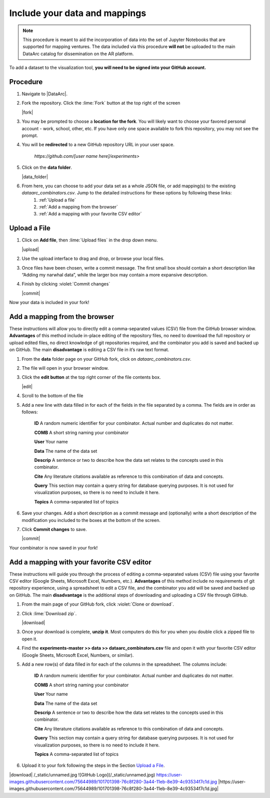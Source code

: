 Include your data and mappings
==============================

.. note::
   This procedure is meant to aid the incorporation of data into the set of Jupyter Notebooks that are supported for mapping ventures. The data included via this procedure **will not** be uploaded to the main DataArc catalog for dissemination on the AR platform.

To add a dataset to the visualization tool, **you will need to be signed into your GitHub account.**

Procedure
#########

1. Navigate to |DataArc|.

2. Fork the repository. Click the :lime:`Fork` button at the top right of the screen

   |fork|

3. You may be prompted to choose a **location for the fork**. You will likely want to choose your favored personal account - work, school, other, etc. If you have only one space available to fork this repository, you may not see the prompt.
4. You will be **redirected** to a new GitHub repository URL in your user space.

    `https://github.com/[user name here]/experiments>`
 
5. Click on the **data folder**.

   |data_folder|

6. From here, you can choose to add your data set as a whole JSON file, or add mapping(s) to the existing `dataarc_combinators.csv`. Jump to the detailed instructions for these options by following these links:
    1. :ref:`Upload a file`
    2. :ref:`Add a mapping from the browser`
    3. :ref:`Add a mapping with your favorite CSV editor`

.. |DataArc| raw:: html

   <a href=https://github.com/ropitz/experiments target=_blank>the DataArc GitHub</a>

.. |fork| raw:: html

    <center>
    <img src="_static/ForkButton.png" alt="drawing" width="250" style="border:5px solid black"/>
    </center>

.. |data_folder| raw:: html

    <center>
    <img src="_static/DataFolder.png" alt="drawing" width="250" style="border:5px solid black"/>
    </center>


Upload a File
#############

1. Click on **Add file**, then :lime:`Upload files` in the drop down menu.

   |upload|

2. Use the upload interface to drag and drop, or browse your local files.
3. Once files have been chosen, write a commit message. The first small box should contain a short description like “Adding my narwhal data”, while the larger box may contain a more expansive description. 
4. Finish by clicking :violet:`Commit changes` 

   |commit|

Now your data is included in your fork!

.. |upload| raw:: html

    <center>
    <img src="_static/UploadFilesMenu.png" alt="drawing" width="250" style="border:5px solid black"/>
    </center>

.. |commit| raw:: html

    <center>
    <img src="_static/CommitChangesButton.png" alt="drawing" width="250" style="border:5px solid black"/>
    </center>



Add a mapping from the browser
#################################
These instructions will allow you to directly edit a comma-separated values (CSV) file from the GitHub browser window. **Advantages** of this method include in-place editing of the repository files, no need to download the full repository or upload edited files, no direct knowledge of git repositories required, and the combinator you add is saved and backed up on GitHub. The main **disadvantage** is editing a CSV file in it’s raw text format.

1. From the **data** folder page on your GitHub fork, click on `dataarc_combinators.csv`.
2. The file will open in your browser window.
3. Click the **edit button** at the top right corner of the file contents box.

   |edit|

4. Scroll to the bottom of the file
5. Add a new line with data filled in for each of the fields in the file separated by a comma. The fields are in order as follows:

    **ID** A random numeric identifier for your combinator. Actual number and duplicates do not matter.

    **COMB** A short string naming your combinator

    **User** Your name

    **Data** The name of the data set

    **Descrip** A sentence or two to describe how the data set relates to the concepts used in this combinator.

    **Cite** Any literature citations available as reference to this combination of data and concepts.

    **Query** This section may contain a query string for database querying purposes. It is not used for visualization
    purposes, so there is no need to include it here.

    **Topics** A comma-separated list of topics 

6. Save your changes. Add a short description as a commit message and (optionally) write a short description of the
   modification you included to the boxes at the bottom of the screen.
7. Click **Commit changes** to save.

   |commit|

Your combinator is now saved in your fork!

.. |edit| raw:: html

    <center>
    <img src="_static/EditButton.png" alt="drawing" width="250" style="border:5px solid black"/>
    </center>


Add a mapping with your favorite CSV editor
###########################################

These instructions will guide you through the process of editing a comma-separated values (CSV) file using your favorite CSV editor (Google Sheets, Microsoft Excel, Numbers, etc.). **Advantages** of this method include no requirements of git repository experience, using a spreadsheet to edit a CSV file, and the combinator you add will be saved and backed up on GitHub. The main **disadvantage** is the additional steps of downloading and uploading a CSV file through GitHub.

1. From the main page of your GitHub fork, click :violet:`Clone or download`.
2. Click :lime:`Download zip`.

   |download|

3. Once your download is complete, **unzip it**. Most computers do this for you when you double click a zipped file to open it.

4. Find the **experiments-master >> data >> dataarc_combinators.csv** file and open it with your favorite CSV editor (Google Sheets, Microsoft Excel, Numbers, or similar).
5. Add a new row(s) of data filled in for each of the columns in the spreadsheet. The columns include:

    **ID** A random numeric identifier for your combinator. Actual number and duplicates do not matter.

    **COMB** A short string naming your combinator

    **User** Your name

    **Data** The name of the data set

    **Descrip** A sentence or two to describe how the data set relates to the concepts used in this combinator.

    **Cite** Any literature citations available as reference to this combination of data and concepts.

    **Query** This section may contain a query string for database querying purposes. It is not used for visualization purposes, so there is no need to include it here.

    **Topics** A comma-separated list of topics 

6. Upload it to your fork following the steps in the Section `Upload a File`_.

.. |download| raw:: html

    <center>
    <img src="_static/CloneDownload.png" alt="drawing" width="250" style="border:5px solid black"/>
    </center>

|download|
/_static/unnamed.jpg
![GitHub Logo](/_static/unnamed.jpg)
https://user-images.githubusercontent.com/75644989/101701398-76c8f280-3a44-11eb-8e39-4c93534f7c1d.jpg
|https://user-images.githubusercontent.com/75644989/101701398-76c8f280-3a44-11eb-8e39-4c93534f7c1d.jpg|

